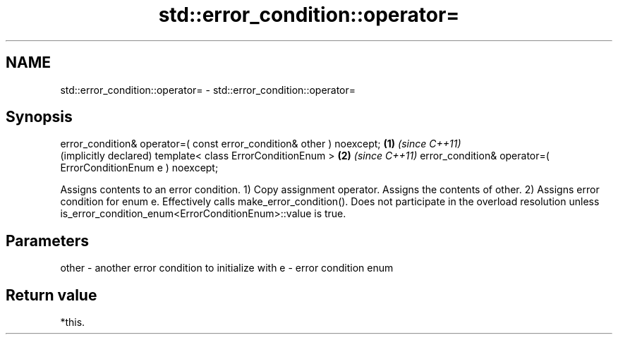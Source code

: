 .TH std::error_condition::operator= 3 "2020.03.24" "http://cppreference.com" "C++ Standard Libary"
.SH NAME
std::error_condition::operator= \- std::error_condition::operator=

.SH Synopsis

error_condition& operator=( const error_condition& other ) noexcept; \fB(1)\fP \fI(since C++11)\fP
                                                                         (implicitly declared)
template< class ErrorConditionEnum >                                 \fB(2)\fP \fI(since C++11)\fP
error_condition& operator=( ErrorConditionEnum e ) noexcept;

Assigns contents to an error condition.
1) Copy assignment operator. Assigns the contents of other.
2) Assigns error condition for enum e. Effectively calls make_error_condition(). Does not participate in the overload resolution unless is_error_condition_enum<ErrorConditionEnum>::value is true.

.SH Parameters


other - another error condition to initialize with
e     - error condition enum


.SH Return value

*this.



